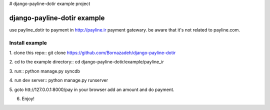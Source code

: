 # django-payline-dotir example project

=============================
django-payline-dotir example
=============================

use payline_dotir to payment in http://payline.ir payment gatewary.
be aware that it's not related to payline.com. 

Install example
---------------
1. clone this repo::
git clone https://github.com/Bornazadeh/django-payline-dotir

2. cd to the example directory::
cd django-payline-dotir/example/payline_ir

3. run::
python manage.py syncdb

4. run dev server::
python manage.py runserver

5. goto htt://127.0.0.1:8000/pay in your browser
add an amount and do payment.

6. Enjoy!
